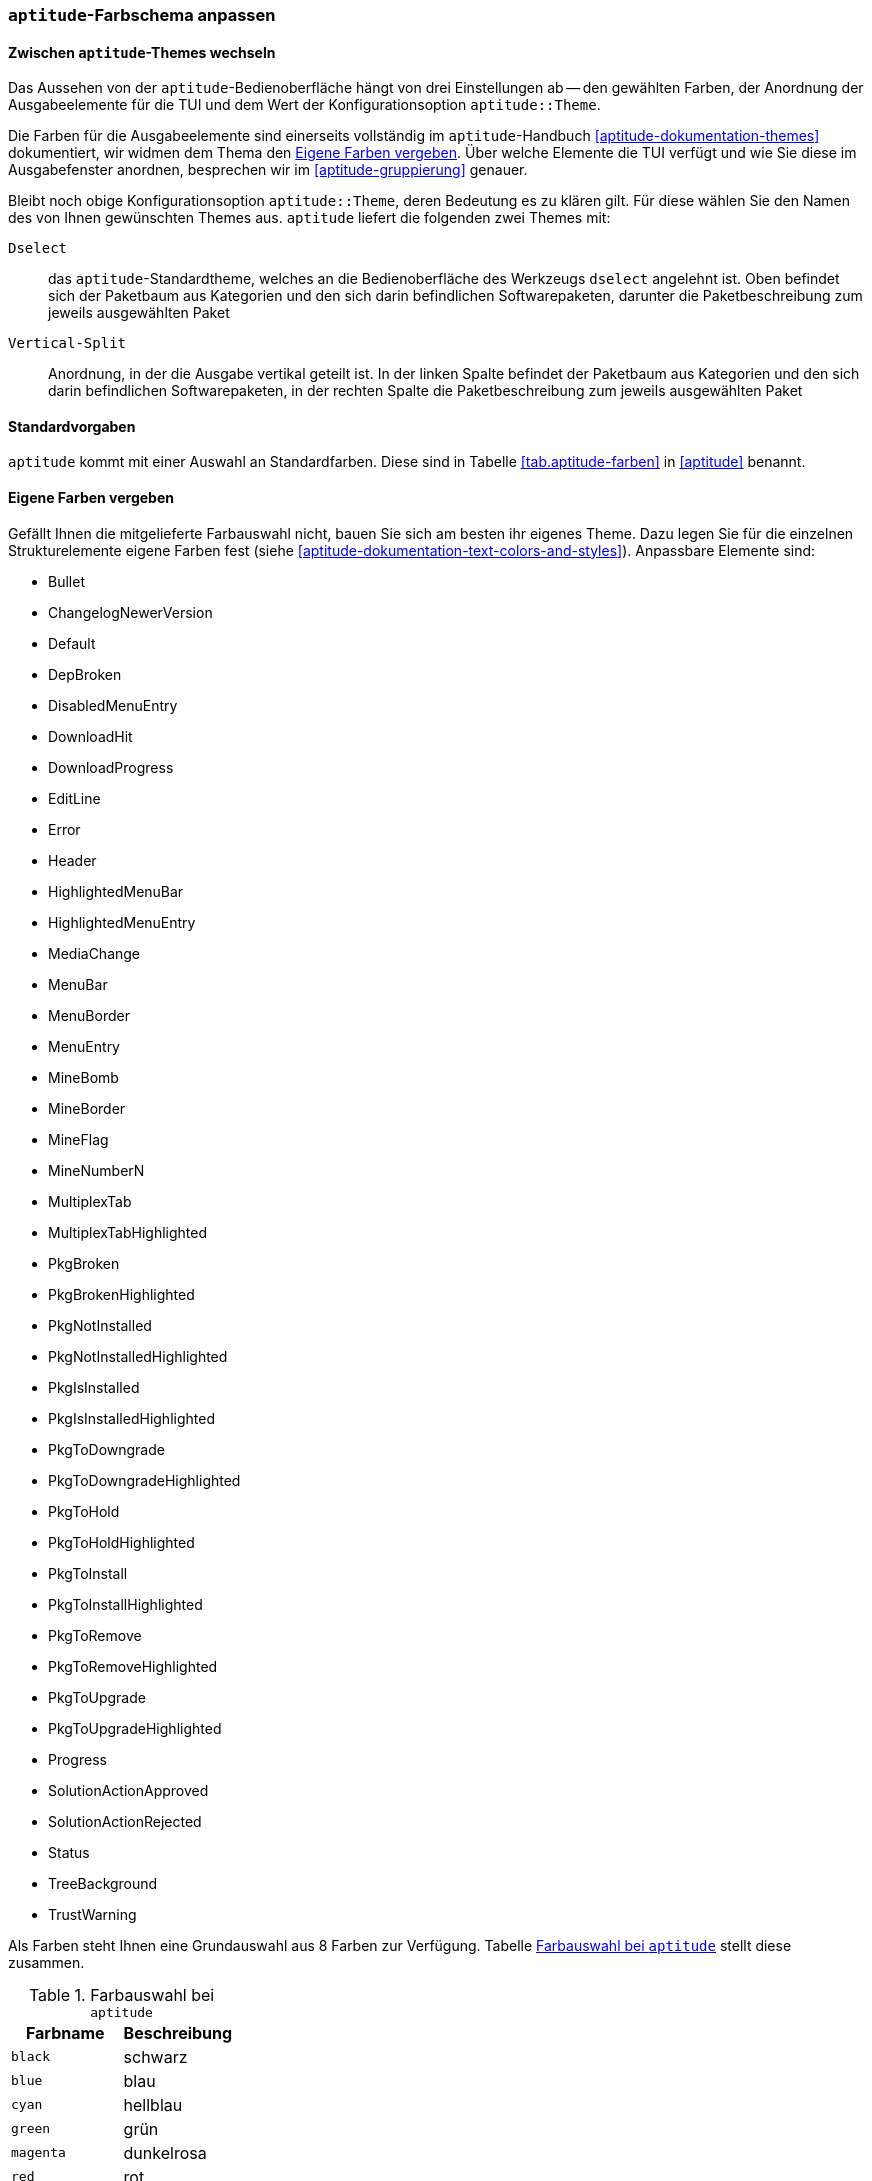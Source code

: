 // Datei: ./praxis/apt-und-aptitude-auf-die-eigenen-beduerfnisse-anpassen/aptitude-farbschema-anpassen.adoc

// Baustelle: Notizen

[[aptitude-farbschema-anpassen]]
=== `aptitude`-Farbschema anpassen ===

==== Zwischen `aptitude`-Themes wechseln ====
// Stichworte für den Index
(((aptitude,aptitude::Theme)))

Das Aussehen von der `aptitude`-Bedienoberfläche hängt von drei
Einstellungen ab -- den gewählten Farben, der Anordnung der
Ausgabeelemente für die TUI und dem Wert der Konfigurationsoption
`aptitude::Theme`.

Die Farben für die Ausgabeelemente sind einerseits vollständig im
`aptitude`-Handbuch <<aptitude-dokumentation-themes>> dokumentiert, wir
widmen dem Thema den <<aptitude-farbschema-anpassen-strukturelemente>>. Über welche Elemente
die TUI verfügt und wie Sie diese im Ausgabefenster anordnen, besprechen 
wir im <<aptitude-gruppierung>> genauer. 

Bleibt noch obige Konfigurationsoption `aptitude::Theme`, deren
Bedeutung es zu klären gilt. Für diese wählen Sie den Namen des von
Ihnen gewünschten Themes aus. `aptitude` liefert die folgenden zwei
Themes mit:

`Dselect`:: das `aptitude`-Standardtheme, welches an die
Bedienoberfläche des Werkzeugs `dselect` angelehnt ist. Oben befindet
sich der Paketbaum aus Kategorien und den sich darin befindlichen
Softwarepaketen, darunter die Paketbeschreibung zum jeweils ausgewählten
Paket

`Vertical-Split`:: Anordnung, in der die Ausgabe vertikal geteilt ist.
In der linken Spalte befindet der Paketbaum aus Kategorien und den sich
darin befindlichen Softwarepaketen, in der rechten Spalte die
Paketbeschreibung zum jeweils ausgewählten Paket

==== Standardvorgaben ====

`aptitude` kommt mit einer Auswahl an Standardfarben. Diese sind in
Tabelle <<tab.aptitude-farben>> in <<aptitude>> benannt.

[[aptitude-farbschema-anpassen-strukturelemente]]
==== Eigene Farben vergeben ====

Gefällt Ihnen die mitgelieferte Farbauswahl nicht, bauen Sie sich am
besten ihr eigenes Theme. Dazu legen Sie für die einzelnen
Strukturelemente eigene Farben fest (siehe
<<aptitude-dokumentation-text-colors-and-styles>>). Anpassbare Elemente
sind:

** Bullet
** ChangelogNewerVersion
** Default
** DepBroken
** DisabledMenuEntry
** DownloadHit
** DownloadProgress
** EditLine
** Error
** Header
** HighlightedMenuBar
** HighlightedMenuEntry
** MediaChange
** MenuBar
** MenuBorder
** MenuEntry
** MineBomb
** MineBorder
** MineFlag
** MineNumberN
** MultiplexTab
** MultiplexTabHighlighted
** PkgBroken
** PkgBrokenHighlighted
** PkgNotInstalled
** PkgNotInstalledHighlighted
** PkgIsInstalled
** PkgIsInstalledHighlighted
** PkgToDowngrade
** PkgToDowngradeHighlighted
** PkgToHold
** PkgToHoldHighlighted
** PkgToInstall
** PkgToInstallHighlighted
** PkgToRemove
** PkgToRemoveHighlighted
** PkgToUpgrade
** PkgToUpgradeHighlighted
** Progress
** SolutionActionApproved
** SolutionActionRejected
** Status
** TreeBackground
** TrustWarning

Als Farben steht Ihnen eine Grundauswahl aus 8 Farben zur Verfügung.
Tabelle <<tab.aptitude-farben-auswahl>> stellt diese zusammen.

.Farbauswahl bei `aptitude`
[options="header", id="tab.aptitude-farben-auswahl"]
|=============================
| Farbname  | Beschreibung
| `black`   | schwarz
| `blue`    | blau
| `cyan`    | hellblau
| `green`   | grün
| `magenta` | dunkelrosa
| `red`     | rot
| `white`   | weiss
| `yellow`  | gelb
|=============================

Ergänzend zur Farbauswahl erlaubt `aptitude` zusätzliche Hervorhebungen.
Tabelle <<tab.aptitude-farben-hervorhebungen>> fasst die Einstellungen
dafür zusammen

.Hervorhebungen und deren Bedeutung bei `aptitude`
[options="header", id="tab.aptitude-farben-hervorhebungen"]
|=============================
| Hervorhebung | Beschreibung
| `blink`      | Enables blinking text.
| `bold`       | Makes the foreground color of the text (or the background if reverse video is enabled) brighter.
| `dim`        | May cause text to be extra-dim on some terminals. No effect has been observed on common Linux terminals.
| `reverse`    | Swaps the foreground and background colors. Many visual elements flip this attribute to perform common highlighting tasks.
| `standout`   | This enables “the best highlighting mode of the terminal”. In xterms it is similar, but not idential to, reverse video; behavior on other terminals may vary.
| `underline`  | Enables underlined text.
|=============================

* gibt es vorgefertigte Themes zum Download?

* Frage:
** ist das empfehlenswert, oder stiftet das nicht eher Verwirrung?
** Vorlieben und Gewohnheiten
** Sehfähigkeiten (Farben, Kontrast)
** Ausgabegerät, insbesondere Helligkeit


// Datei (Ende): ./praxis/apt-und-aptitude-auf-die-eigenen-beduerfnisse-anpassen/aptitude-farbschema-anpassen.adoc
